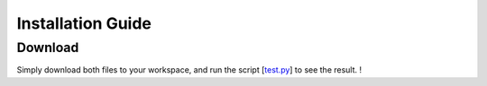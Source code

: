 Installation Guide
========

Download
------

.. _test.py: https://github.com/tchoopojcharoen/catoct/blob/main/examples/test.py

Simply download both files to your workspace, and run the script [test.py_] to see the result. !


